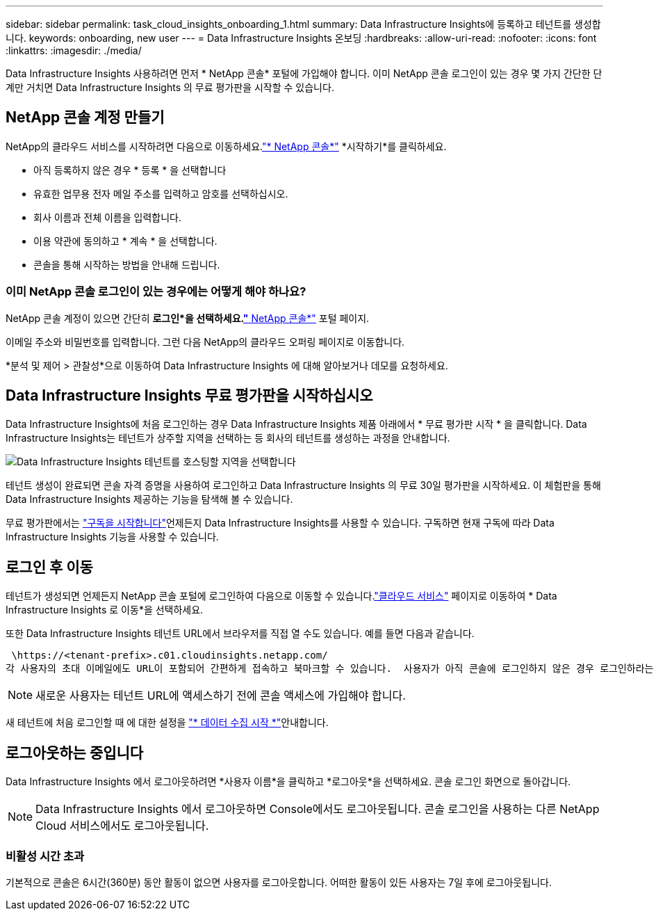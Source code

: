 ---
sidebar: sidebar 
permalink: task_cloud_insights_onboarding_1.html 
summary: Data Infrastructure Insights에 등록하고 테넌트를 생성합니다. 
keywords: onboarding, new user 
---
= Data Infrastructure Insights 온보딩
:hardbreaks:
:allow-uri-read: 
:nofooter: 
:icons: font
:linkattrs: 
:imagesdir: ./media/


[role="lead"]
Data Infrastructure Insights 사용하려면 먼저 * NetApp 콘솔* 포털에 가입해야 합니다.  이미 NetApp 콘솔 로그인이 있는 경우 몇 가지 간단한 단계만 거치면 Data Infrastructure Insights 의 무료 평가판을 시작할 수 있습니다.



== NetApp 콘솔 계정 만들기

NetApp의 클라우드 서비스를 시작하려면 다음으로 이동하세요.link:https://console.netapp.com/["* NetApp 콘솔*"^] *시작하기*를 클릭하세요.

* 아직 등록하지 않은 경우 * 등록 * 을 선택합니다
* 유효한 업무용 전자 메일 주소를 입력하고 암호를 선택하십시오.
* 회사 이름과 전체 이름을 입력합니다.
* 이용 약관에 동의하고 * 계속 * 을 선택합니다.
* 콘솔을 통해 시작하는 방법을 안내해 드립니다.




=== 이미 NetApp 콘솔 로그인이 있는 경우에는 어떻게 해야 하나요?

NetApp 콘솔 계정이 있으면 간단히 *로그인*을 선택하세요.link:https://console.netapp.com/["* NetApp 콘솔*"^] 포털 페이지.

이메일 주소와 비밀번호를 입력합니다. 그런 다음 NetApp의 클라우드 오퍼링 페이지로 이동합니다.

*분석 및 제어 > 관찰성*으로 이동하여 Data Infrastructure Insights 에 대해 알아보거나 데모를 요청하세요.



== Data Infrastructure Insights 무료 평가판을 시작하십시오

Data Infrastructure Insights에 처음 로그인하는 경우 Data Infrastructure Insights 제품 아래에서 * 무료 평가판 시작 * 을 클릭합니다. Data Infrastructure Insights는 테넌트가 상주할 지역을 선택하는 등 회사의 테넌트를 생성하는 과정을 안내합니다.

image:trial_region_selector.png["Data Infrastructure Insights 테넌트를 호스팅할 지역을 선택합니다"]

테넌트 생성이 완료되면 콘솔 자격 증명을 사용하여 로그인하고 Data Infrastructure Insights 의 무료 30일 평가판을 시작하세요.  이 체험판을 통해 Data Infrastructure Insights 제공하는 기능을 탐색해 볼 수 있습니다.

무료 평가판에서는 link:concept_subscribing_to_cloud_insights.html["구독을 시작합니다"]언제든지 Data Infrastructure Insights를 사용할 수 있습니다. 구독하면 현재 구독에 따라 Data Infrastructure Insights 기능을 사용할 수 있습니다.



== 로그인 후 이동

테넌트가 생성되면 언제든지 NetApp 콘솔 포털에 로그인하여 다음으로 이동할 수 있습니다.link:https://services.cloud.netapp.com["클라우드 서비스"] 페이지로 이동하여 * Data Infrastructure Insights 로 이동*을 선택하세요.

또한 Data Infrastructure Insights 테넌트 URL에서 브라우저를 직접 열 수도 있습니다. 예를 들면 다음과 같습니다.

 \https://<tenant-prefix>.c01.cloudinsights.netapp.com/
각 사용자의 초대 이메일에도 URL이 포함되어 간편하게 접속하고 북마크할 수 있습니다.  사용자가 아직 콘솔에 로그인하지 않은 경우 로그인하라는 메시지가 표시됩니다.


NOTE: 새로운 사용자는 테넌트 URL에 액세스하기 전에 콘솔 액세스에 가입해야 합니다.

새 테넌트에 처음 로그인할 때 에 대한 설정을 link:task_getting_started_with_cloud_insights.html["* 데이터 수집 시작 *"]안내합니다.



== 로그아웃하는 중입니다

Data Infrastructure Insights 에서 로그아웃하려면 *사용자 이름*을 클릭하고 *로그아웃*을 선택하세요.  콘솔 로그인 화면으로 돌아갑니다.


NOTE: Data Infrastructure Insights 에서 로그아웃하면 Console에서도 로그아웃됩니다.  콘솔 로그인을 사용하는 다른 NetApp Cloud 서비스에서도 로그아웃됩니다.



=== 비활성 시간 초과

기본적으로 콘솔은 6시간(360분) 동안 활동이 없으면 사용자를 로그아웃합니다.  어떠한 활동이 있든 사용자는 7일 후에 로그아웃됩니다.
